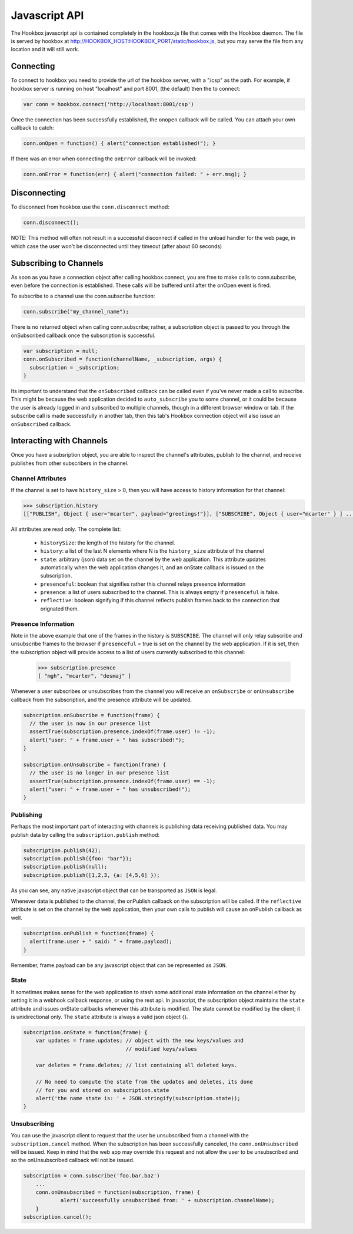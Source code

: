 .. _javascript_toplevel:

==============
Javascript API
==============

The Hookbox javascript api is contained completely in the hookbox.js file that comes with the Hookbox daemon. The file is served by hookbox at http://HOOKBOX_HOST:HOOKBOX_PORT/static/hookbox.js, but you may serve the file from any location and it will still work.

Connecting
==========

To connect to hookbox you need to provide the url of the hookbox server, with a "/csp" as the path. For example, if hookbox server is running on host "localhost" and port 8001, (the default) then the to connect:

.. sourcecode:: javascript

    var conn = hookbox.connect('http://localhost:8001/csp')

Once the connection has been successfully established, the ``onopen`` callback will be called. You can attach your own callback to catch:

.. sourcecode:: javascript

    conn.onOpen = function() { alert("connection established!"); }

If there was an error when connecting the ``onError`` callback will be invoked:

.. sourcecode:: javascript

    conn.onError = function(err) { alert("connection failed: " + err.msg); }

Disconnecting
=============

To disconnect from hookbox use the ``conn.disconnect`` method:

.. sourcecode:: javascript

	conn.disconnect();

NOTE: This method will often not result in a successful disconnect if called in the unload handler for the web page, in which case the user won't be disconnected until they timeout (after about 60 seconds)


.. _javascript_subscribing:
    
Subscribing to Channels
=======================

As soon as you have a connection object after calling hookbox.connect, you are free to make calls to conn.subscribe, even before the connection is established. These calls will be buffered until after the onOpen event is fired.

To subscribe to a channel use the conn.subscribe function:

.. sourcecode:: javascript

    conn.subscribe("my_channel_name");

There is no returned object when calling conn.subscribe; rather, a subscription object is passed to you through the onSubscribed callback once the subscription is successful.

.. sourcecode:: javascript

    var subscription = null;
    conn.onSubscribed = function(channelName, _subscription, args) {
      subscription = _subscription;
    }

Its important to understand that the ``onSubscribed`` callback can be called even if you've never made a call to subscribe. This might be because the web application decided to ``auto_subscribe`` you to some channel, or it could be because the user is already logged in and subscribed to multiple channels, though in a different browser window or tab. If the subscribe call is made successfully in another tab, then this tab's Hookbox connection object will also issue an ``onSubscribed`` callback.

Interacting with Channels
=========================

Once you have a subsription object, you are able to inspect the channel's attributes, publish to the channel, and receive publishes from other subscribers in the channel.

Channel Attributes
------------------

If the channel is set to have ``history_size`` > 0, then you will have access to history information for that channel:

.. sourcecode:: javascript

    >>> subscription.history
    [["PUBLISH", Object { user="mcarter", payload="greetings!"}], ["SUBSCRIBE", Object { user="mcarter" } ] ... ]

All attributes are read only. The complete list:
		
 * ``historySize``: the length of the history for the channel.
 * ``history``: a list of the last N elements where N is the ``history_size`` attribute of the channel 
 * ``state``: arbitrary (json) data set on the channel by the web application. This attribute updates automatically when the web application changes it, and an onState callback is issued on the subscription.
 * ``presenceful``: boolean that signifies rather this channel relays presence information
 * ``presence``: a list of users subscribed to the channel. This is always empty if ``presenceful`` is false.
 * ``reflective``: boolean signifying if this channel reflects publish frames back to the connection that orignated them.
 
Presence Information
--------------------

Note in the above example that one of the frames in the history is ``SUBSCRIBE``. The channel will only relay subscribe and unsubscribe frames to the browser if ``presenceful`` = true is set on the channel by the web application. If it is set, then the subscription object will provide access to a list of users currently subscribed to this channel:

    >>> subscription.presence
    [ "mgh", "mcarter", "desmaj" ]

Whenever a user subscribes or unsubscribes from the channel you will receive an ``onSubscribe`` or ``onUnsubscribe`` callback from the subscription, and the presence attribute will be updated.

.. sourcecode:: javascript

    subscription.onSubscribe = function(frame) {
      // the user is now in our presence list
      assertTrue(subscription.presence.indexOf(frame.user) != -1);
      alert("user: " + frame.user + " has subscribed!");
    }

    subscription.onUnsubscribe = function(frame) {
      // the user is no longer in our presence list
      assertTrue(subscription.presence.indexOf(frame.user) == -1);
      alert("user: " + frame.user + " has unsubscribed!");
    }

Publishing
----------

Perhaps the most important part of interacting with channels is publishing data receiving published data. You may publish data by calling the ``subscription.publish`` method:

.. sourcecode:: javascript

    subscription.publish(42);
    subscription.publish({foo: "bar"});
    subscription.publish(null);
    subscription.publish([1,2,3, {a: [4,5,6] });

As you can see, any native javascript object that can be transported as ``JSON`` is legal.

Whenever data is published to the channel, the onPublish callback on the subscription will be called. If the ``reflective`` attribute is set on the channel by the web application, then your own calls to publish will cause an onPublish callback as well.

.. sourcecode:: javascript

    subscription.onPublish = function(frame) {
      alert(frame.user + " said: " + frame.payload);
    }

Remember, frame.payload can be any javascript object that can be represented  as ``JSON``.

State
-----

It sometimes makes sense for the web application to stash some additional state information on the channel either by setting it in a webhook callback response, or using the rest api. In javascript, the subscription object maintains the ``state`` attribute and issues onState callbacks whenever this attribute is modified. The state cannot be modified by the client; it is unidirectional only. The ``state`` attribute is always a valid json object {}.

.. sourcecode:: javascript

    subscription.onState = function(frame) {
        var updates = frame.updates; // object with the new keys/values and 
                                     // modified keys/values

        var deletes = frame.deletes; // list containing all deleted keys.

        // No need to compute the state from the updates and deletes, its done
        // for you and stored on subscription.state
        alert('the name state is: ' + JSON.stringify(subscription.state));
    }
	
Unsubscribing
-------------

You can use the javascript client to request that the user be unsubscribed from a channel with the ``subscription.cancel`` method. When the subscription has been successfully canceled, the ``conn.onUnsubscribed`` will be issued. Keep in mind that the web app may override this request and not allow the user to be unsubscribed and so the onUnsubscribed callback will not be issued.

.. sourcecode:: javascript

    subscription = conn.subscribe('foo.bar.baz')
	...
	conn.onUnsubscribed = function(subscription, frame) {
		alert('successfully unsubscribed from: ' + subscription.channelName);
	}
    subscription.cancel();
